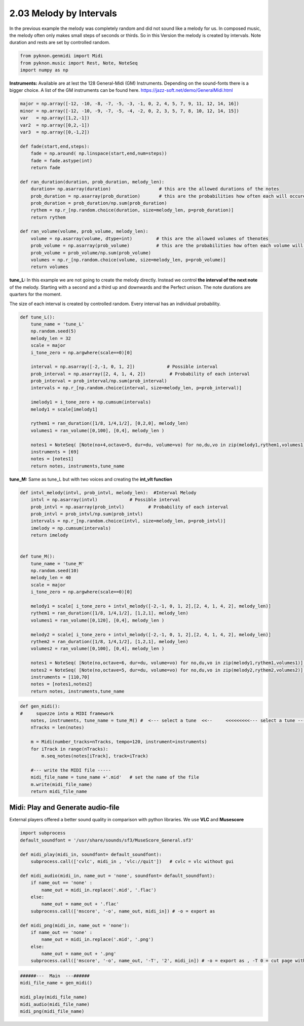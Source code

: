 
2.03 Melody by Intervals
========================

In the previous example the melody was completely random and did not
sound like a melody for us. In composed music, the melody often only
makes small steps of seconds or thirds. So in this Version the melody is
created by intervals. Note duration and rests are set by controlled
random.

.. code:: python3

    from pyknon.genmidi import Midi
    from pyknon.music import Rest, Note, NoteSeq
    import numpy as np

**Instruments:** Available are at lest the 128 General-Midi (GM)
Instruments. Depending on the sound-fonts there is a bigger choice. A
list of the GM instruments can be found here.
https://jazz-soft.net/demo/GeneralMidi.html

.. code:: python3

    major = np.array([-12, -10, -8, -7, -5, -3, -1, 0, 2, 4, 5, 7, 9, 11, 12, 14, 16])
    minor = np.array([-12, -10, -9, -7, -5, -4, -2, 0, 2, 3, 5, 7, 8, 10, 12, 14, 15])  
    var   = np.array([1,2,-1])
    var2  = np.array([0,2,-1])
    var3  = np.array([0,-1,2])
    
    def fade(start,end,steps):
        fade = np.around( np.linspace(start,end,num=steps))
        fade = fade.astype(int)
        return fade
    
    def ran_duration(duration, prob_duration, melody_len):    
        duration= np.asarray(duration)                  # this are the allowed durations of the notes
        prob_duration = np.asarray(prob_duration)       # this are the probabilities how often each will occure
        prob_duration = prob_duration/np.sum(prob_duration) 
        rythem = np.r_[np.random.choice(duration, size=melody_len, p=prob_duration)]
        return rythem
        
    def ran_volume(volume, prob_volume, melody_len):
        volume = np.asarray(volume, dtype=int)         # this are the allowed volumes of thenotes
        prob_volume = np.asarray(prob_volume)          # this are the probabilities how often each volume will occure
        prob_volume = prob_volume/np.sum(prob_volume) 
        volumes = np.r_[np.random.choice(volume, size=melody_len, p=prob_volume)]
        return volumes

**tune\_L:** In this example we are not going to create the melody
directly. Instead we control **the interval of the next note** of the
melody. Starting with a second and a third up and downwards and the
Perfect unison. The note durations are quarters for the moment.

The size of each interval is created by controlled random. Every
interval has an individual probability.

.. code:: python3

    def tune_L():
        tune_name = 'tune_L'  
        np.random.seed(5)
        melody_len = 32
        scale = major
        i_tone_zero = np.argwhere(scale==0)[0]
        
        interval = np.asarray([-2,-1, 0, 1, 2])            # Possible interval
        prob_interval = np.asarray([2, 4, 1, 4, 2])         # Probability of each interval
        prob_interval = prob_interval/np.sum(prob_interval)
        intervals = np.r_[np.random.choice(interval, size=melody_len, p=prob_interval)] 
        
        imelody1 = i_tone_zero + np.cumsum(intervals)
        melody1 = scale[imelody1]
    
        rythem1 = ran_duration([1/8, 1/4,1/2], [0,2,0], melody_len)
        volumes1 = ran_volume([0,100], [0,4], melody_len )
    
        notes1 = NoteSeq( [Note(no+4,octave=5, dur=du, volume=vo) for no,du,vo in zip(melody1,rythem1,volumes1)] )
        instruments = [69]
        notes = [notes1]
        return notes, instruments,tune_name

.. raw:: html

    <br><audio controls="controls" src="https://raw.githubusercontent.com/schuhva/Music-Generation/master/doc/releases/2.03/tune_L.flac" type="audio/flac"></audio>
     tune_L     
     
     <br><img src="https://raw.githubusercontent.com/schuhva/Music-Generation/master/doc/releases/2.03/tune_L-1.png">
     tune_L  <br><br><br>

**tune\_M:** Same as tune\_L but with two voices and creating the
**int\_vlt function**

.. code:: python3

    def intvl_melody(intvl, prob_intvl, melody_len):  #Interval Melody  
        intvl = np.asarray(intvl)            # Possible interval
        prob_intvl = np.asarray(prob_intvl)         # Probability of each interval
        prob_intvl = prob_intvl/np.sum(prob_intvl)
        intervals = np.r_[np.random.choice(intvl, size=melody_len, p=prob_intvl)] 
        imelody = np.cumsum(intervals)
        return imelody
         
    
    def tune_M():
        tune_name = 'tune_M'  
        np.random.seed(10)
        melody_len = 40
        scale = major
        i_tone_zero = np.argwhere(scale==0)[0]
        
        melody1 = scale[ i_tone_zero + intvl_melody([-2,-1, 0, 1, 2],[2, 4, 1, 4, 2], melody_len)]
        rythem1 = ran_duration([1/8, 1/4,1/2], [1,2,1], melody_len)
        volumes1 = ran_volume([0,120], [0,4], melody_len )
        
        melody2 = scale[ i_tone_zero + intvl_melody([-2,-1, 0, 1, 2],[2, 4, 1, 4, 2], melody_len)]
        rythem2 = ran_duration([1/8, 1/4,1/2], [1,2,1], melody_len)
        volumes2 = ran_volume([0,100], [0,4], melody_len )
    
        notes1 = NoteSeq( [Note(no,octave=6, dur=du, volume=vo) for no,du,vo in zip(melody1,rythem1,volumes1)] )
        notes2 = NoteSeq( [Note(no,octave=5, dur=du, volume=vo) for no,du,vo in zip(melody2,rythem2,volumes2)] )
        instruments = [110,70]
        notes = [notes1,notes2]
        return notes, instruments,tune_name

.. raw:: html

    <br><audio controls="controls" src="https://raw.githubusercontent.com/schuhva/Music-Generation/master/doc/releases/2.03/tune_M.flac" type="audio/flac"></audio>
     tune_M     
     
     <br><img src="https://raw.githubusercontent.com/schuhva/Music-Generation/master/doc/releases/2.03/tune_M-1.png">
     tune_M  <br><br><br>

.. code:: python3

    
    def gen_midi():
    #     squezze into a MIDI framework
        notes, instruments, tune_name = tune_M() #  <--- select a tune  <<--     <<<<<<<<<--- select a tune -----
        nTracks = len(notes)
        
        m = Midi(number_tracks=nTracks, tempo=120, instrument=instruments)
        for iTrack in range(nTracks):
            m.seq_notes(notes[iTrack], track=iTrack)
    
        #--- write the MIDI file -----
        midi_file_name = tune_name +'.mid'   # set the name of the file
        m.write(midi_file_name)
        return midi_file_name

Midi: Play and Generate audio-file
----------------------------------

External players offered a better sound quality in comparison with
python libraries. We use **VLC** and **Musescore**

.. code:: python3

    import subprocess
    default_soundfont = '/usr/share/sounds/sf3/MuseScore_General.sf3'
    
    def midi_play(midi_in, soundfont= default_soundfont):
        subprocess.call(['cvlc', midi_in , 'vlc://quit'])   # cvlc = vlc without gui
        
    def midi_audio(midi_in, name_out = 'none', soundfont= default_soundfont):
        if name_out == 'none' :
            name_out = midi_in.replace('.mid', '.flac')
        else:
            name_out = name_out + '.flac'
        subprocess.call(['mscore', '-o', name_out, midi_in]) # -o = export as
    
    def midi_png(midi_in, name_out = 'none'):
        if name_out == 'none' :
            name_out = midi_in.replace('.mid', '.png')
        else:
            name_out = name_out + '.png'
        subprocess.call(['mscore', '-o', name_out, '-T', '2', midi_in]) # -o = export as , -T 0 = cut page with 0 pixel

.. code:: python3

    ######---  Main  ---######
    midi_file_name = gen_midi()
    
    midi_play(midi_file_name)
    midi_audio(midi_file_name)
    midi_png(midi_file_name)
